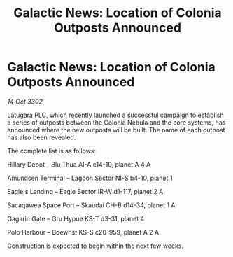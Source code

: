 :PROPERTIES:
:ID:       67b275e8-983e-4973-a75c-5ffb62fd5485
:END:
#+title: Galactic News: Location of Colonia Outposts Announced
#+filetags: :galnet:

* Galactic News: Location of Colonia Outposts Announced

/14 Oct 3302/

Latugara PLC, which recently launched a successful campaign to establish a series of outposts between the Colonia Nebula and the core systems, has announced where the new outposts will be built. The name of each outpost has also been revealed. 

The complete list is as follows: 

Hillary Depot – Blu Thua AI-A c14-10, planet A 4 A 

Amundsen Terminal – Lagoon Sector NI-S b4-10, planet 1 

Eagle's Landing – Eagle Sector IR-W d1-117, planet 2 A 

Sacaqawea Space Port – Skaudai CH-B d14-34, planet 1 A 

Gagarin Gate – Gru Hypue KS-T d3-31, planet 4 

Polo Harbour – Boewnst KS-S c20-959, planet A 2 A 

Construction is expected to begin within the next few weeks.

